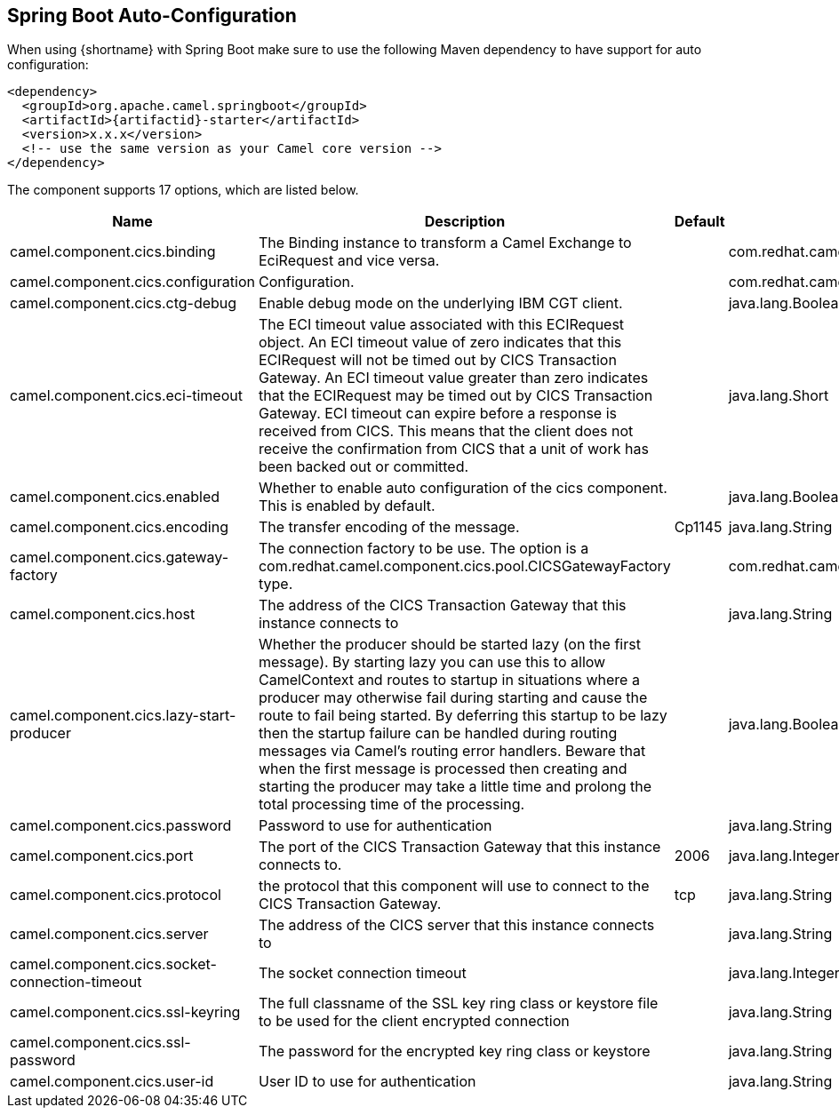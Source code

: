 
:starter-artifactid: {artifactid}-starter


== Spring Boot Auto-Configuration

When using {shortname} with Spring Boot make sure to use the following Maven dependency to have support for auto configuration:

[source,xml,subs="+attributes"]
----
<dependency>
  <groupId>org.apache.camel.springboot</groupId>
  <artifactId>{starter-artifactid}</artifactId>
  <version>x.x.x</version>
  <!-- use the same version as your Camel core version -->
</dependency>
----


The component supports 17 options, which are listed below.

[width="100%",cols="2,5,^1,2",options="header"]
|===
| Name | Description | Default | Type
| camel.component.cics.binding      | The Binding instance to transform a Camel Exchange to EciRequest and vice versa.  | | com.redhat.camel.component.cics.CICSEciBinding
| camel.component.cics.configuration | Configuration. || com.redhat.camel.component.cics.CICSConfiguration
| camel.component.cics.ctg-debug                 | Enable debug mode on the underlying IBM CGT client. || java.lang.Boolean
| camel.component.cics.eci-timeout               | The ECI timeout value associated with this ECIRequest object. An ECI timeout value of zero indicates that this ECIRequest will not be timed out by CICS Transaction Gateway. An ECI timeout value greater than zero indicates that the ECIRequest may be timed out by CICS Transaction Gateway. ECI timeout can expire before a response is received from CICS. This means that the client does not receive the confirmation from CICS that a unit of work has been backed out or committed. | | java.lang.Short
| camel.component.cics.enabled  | Whether to enable auto configuration of the cics component. This is enabled by default. | | java.lang.Boolean
| camel.component.cics.encoding                  |  The transfer encoding of the message.   |  Cp1145   |  java.lang.String
| camel.component.cics.gateway-factory           | The connection factory to be use. The option is a com.redhat.camel.component.cics.pool.CICSGatewayFactory type.| |com.redhat.camel.component.cics.pool.CICSGatewayFactory
| camel.component.cics.host                      | The address of the CICS Transaction Gateway that this instance connects to | | java.lang.String
| camel.component.cics.lazy-start-producer       | Whether the producer should be started lazy (on the first message). By starting lazy you can use this to allow CamelContext and routes to startup in situations where a producer may otherwise fail during starting and cause the route to fail being started. By deferring this startup to be lazy then the startup failure can be handled during routing messages via Camel's routing error handlers. Beware that when the first message is processed then creating and starting the producer may take a little time and prolong the total processing time of the processing. || java.lang.Boolean
| camel.component.cics.password                  | Password to use for authentication  || java.lang.String
| camel.component.cics.port                      | The port of the CICS Transaction Gateway that this instance connects to.     | 2006 | java.lang.Integer
| camel.component.cics.protocol                  | the protocol that this component will use to connect to the CICS Transaction Gateway.  | tcp | java.lang.String
| camel.component.cics.server                    | The address of the CICS server that this instance connects to   | | java.lang.String
| camel.component.cics.socket-connection-timeout | The socket connection timeout   | | java.lang.Integer
| camel.component.cics.ssl-keyring               | The full classname of the SSL key ring class or keystore file to be used for the client encrypted connection  | | java.lang.String
| camel.component.cics.ssl-password              | The password for the encrypted key ring class or keystore |  | java.lang.String
| camel.component.cics.user-id                   | User ID to use for authentication   | | java.lang.String
|===
